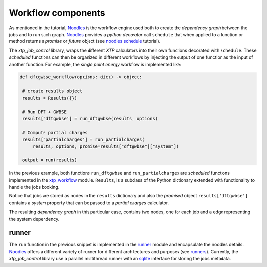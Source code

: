 Workflow components
===================
As mentioned in the tutorial, Noodles_ is the workflow engine used both to create
the *dependency graph* between the jobs and to run such graph. Noodles_ provides
a *python decorator* call ``schedule`` that when applied to a function or method returns
a *promise* or *future* object (see `noodles schedule`_ tutorial).

The *xtp_job_control* library, wraps the different *XTP* calculators into their
own functions decorated with ``schedule``. These *scheduled* functions can then
be organized in different workflows by injecting the output of one function
as the input of another function. For example, the `single point energy` workflow
is implemented like:

.. code-block:: python

   def dftgwbse_workflow(options: dict) -> object:

    # create results object
    results = Results({})

    # Run DFT + GWBSE
    results['dftgwbse'] = run_dftgwbse(results, options)

    # Compute partial charges
    results['partialcharges'] = run_partialcharges(
        results, options, promise=results["dftgwbse"]["system"])

    output = run(results)

In the previous example, both functions ``run_dftgwbse`` and ``run_partialcharges``
are *scheduled* functions implemented in the `xtp_workflow`_ module. ``Results``, is
a subclass of the Python dictionary extended with functionality to handle the
jobs booking.

Notice that jobs are stored as nodes in the ``results`` dictionary and also
the *promised* object ``results['dftgwbse']`` contains a *system* property that
can be passed to a *partial charges* calculator.
    
The resulting *dependency graph* in this particular case, contains two nodes, one
for each job and a edge representing the system dependency.

.. _Noodles: http://nlesc.github.io/noodles/
.. _noodles schedule: http://nlesc.github.io/noodles/sphinxdoc/html/eating.html
.. _single point energy: https://github.com/votca/xtp_job_control/blob/master/xtp_job_control/workflows/dftgwbse.py
.. _xtp_workflow: https://github.com/votca/xtp_job_control/blob/master/xtp_job_control/workflows/xtp_workflow.py

runner
******
The ``run`` function in the previous snippet is implemented in the runner_ module and encapsulate
the noodles details. Noodles_ offers a different variety of runner for different architectures
and purposes (see runners_). Currently, the *xtp_job_control* library use a parallel multithread
runner with an sqlite_ interface for storing the jobs metadata.

.. _runner: https://github.com/votca/xtp_job_control/blob/master/xtp_job_control/runner.py
.. _runners: http://nlesc.github.io/noodles/sphinxdoc/html/development.html#module-noodles.run.scheduler
.. _sqlite: https://www.sqlite.org/index.html
